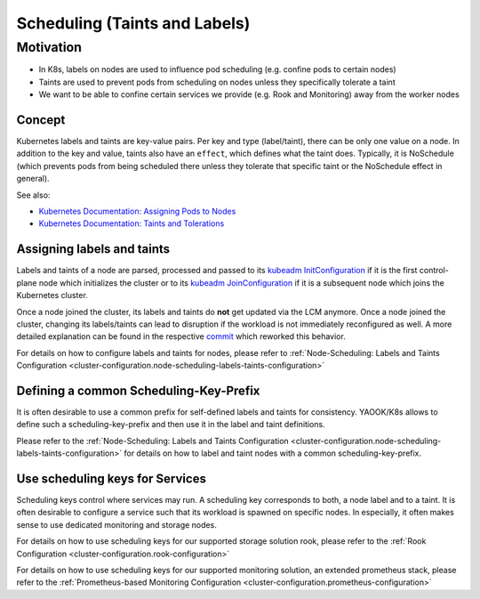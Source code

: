 Scheduling (Taints and Labels)
==============================

Motivation
----------

-  In K8s, labels on nodes are used to influence pod scheduling
   (e.g. confine pods to certain nodes)
-  Taints are used to prevent pods from scheduling on nodes unless they
   specifically tolerate a taint
-  We want to be able to confine certain services we provide
   (e.g. Rook and Monitoring) away from the worker nodes

Concept
~~~~~~~

Kubernetes labels and taints are key-value pairs.
Per key and type (label/taint), there can be only one value on a node.
In addition to the key and value, taints also have an ``effect``,
which defines what the taint does.
Typically, it is NoSchedule (which prevents pods from being scheduled
there unless they tolerate that specific taint or the NoSchedule effect in general).

See also:

-  `Kubernetes Documentation: Assigning Pods to Nodes <https://kubernetes.io/docs/concepts/configuration/assign-pod-node/>`__
-  `Kubernetes Documentation: Taints and Tolerations <https://kubernetes.io/docs/concepts/configuration/taint-and-toleration/>`__

Assigning labels and taints
~~~~~~~~~~~~~~~~~~~~~~~~~~~

Labels and taints of a node are parsed, processed and passed
to its `kubeadm InitConfiguration <https://kubernetes.io/docs/reference/config-api/kubeadm-config.v1beta3/#kubeadm-k8s-io-v1beta3-InitConfiguration>`__
if it is the first control-plane node which initializes the cluster
or to its `kubeadm JoinConfiguration <https://kubernetes.io/docs/reference/config-api/kubeadm-config.v1beta3/#kubeadm-k8s-io-v1beta3-JoinConfiguration>`__
if it is a subsequent node which joins the Kubernetes cluster.

Once a node joined the cluster,
its labels and taints do **not** get updated via the LCM anymore.
Once a node joined the cluster,
changing its labels/taints can lead to disruption if the workload
is not immediately reconfigured as well.
A more detailed explanation can be found in the respective
`commit <https://gitlab.com/yaook/k8s/-/commit/4baba5e94b63af34ce44541c69e7c798a673e3bb>`__
which reworked this behavior.

For details on how to configure labels and taints for nodes, please refer to
:ref:`Node-Scheduling: Labels and Taints Configuration <cluster-configuration.node-scheduling-labels-taints-configuration>`

Defining a common Scheduling-Key-Prefix
~~~~~~~~~~~~~~~~~~~~~~~~~~~~~~~~~~~~~~~

It is often desirable to use a common prefix
for self-defined labels and taints for consistency.
YAOOK/K8s allows to define such a scheduling-key-prefix and then
use it in the label and taint definitions.

Please refer to the
:ref:`Node-Scheduling: Labels and Taints Configuration <cluster-configuration.node-scheduling-labels-taints-configuration>`
for details on how to label and taint nodes with a common scheduling-key-prefix.

Use scheduling keys for Services
~~~~~~~~~~~~~~~~~~~~~~~~~~~~~~~~

Scheduling keys control where services may run.
A scheduling key corresponds to both, a node label and to a taint.
It is often desirable to configure a service such
that its workload is spawned on specific nodes.
In especially, it often makes sense to use dedicated monitoring
and storage nodes.

For details on how to use scheduling keys for our supported
storage solution rook, please refer to the
:ref:`Rook Configuration <cluster-configuration.rook-configuration>`

For details on how to use scheduling keys for our supported
monitoring solution, an extended prometheus stack, please refer to the
:ref:`Prometheus-based Monitoring Configuration <cluster-configuration.prometheus-configuration>`

